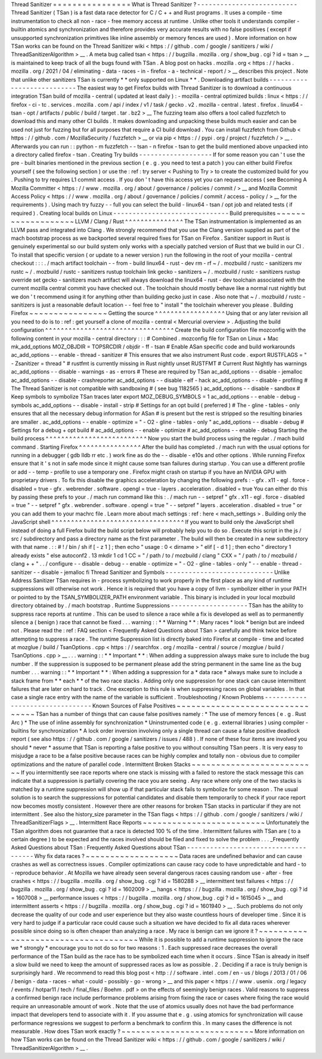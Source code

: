Thread
Sanitizer
=
=
=
=
=
=
=
=
=
=
=
=
=
=
=
=
What
is
Thread
Sanitizer
?
-
-
-
-
-
-
-
-
-
-
-
-
-
-
-
-
-
-
-
-
-
-
-
-
-
-
Thread
Sanitizer
(
TSan
)
is
a
fast
data
race
detector
for
C
/
C
+
+
and
Rust
programs
.
It
uses
a
compile
-
time
instrumentation
to
check
all
non
-
race
-
free
memory
access
at
runtime
.
Unlike
other
tools
it
understands
compiler
-
builtin
atomics
and
synchronization
and
therefore
provides
very
accurate
results
with
no
false
positives
(
except
if
unsupported
synchronization
primitives
like
inline
assembly
or
memory
fences
are
used
)
.
More
information
on
how
TSan
works
can
be
found
on
the
Thread
Sanitizer
wiki
<
https
:
/
/
github
.
com
/
google
/
sanitizers
/
wiki
/
ThreadSanitizerAlgorithm
>
__
.
A
meta
bug
called
tsan
<
https
:
/
/
bugzilla
.
mozilla
.
org
/
show_bug
.
cgi
?
id
=
tsan
>
__
is
maintained
to
keep
track
of
all
the
bugs
found
with
TSan
.
A
blog
post
on
hacks
.
mozilla
.
org
<
https
:
/
/
hacks
.
mozilla
.
org
/
2021
/
04
/
eliminating
-
data
-
races
-
in
-
firefox
-
a
-
technical
-
report
/
>
__
describes
this
project
.
Note
that
unlike
other
sanitizers
TSan
is
currently
*
*
only
supported
on
Linux
*
*
.
Downloading
artifact
builds
-
-
-
-
-
-
-
-
-
-
-
-
-
-
-
-
-
-
-
-
-
-
-
-
-
-
-
The
easiest
way
to
get
Firefox
builds
with
Thread
Sanitizer
is
to
download
a
continuous
integration
TSan
build
of
mozilla
-
central
(
updated
at
least
daily
)
:
-
mozilla
-
central
optimized
builds
:
linux
<
https
:
/
/
firefox
-
ci
-
tc
.
services
.
mozilla
.
com
/
api
/
index
/
v1
/
task
/
gecko
.
v2
.
mozilla
-
central
.
latest
.
firefox
.
linux64
-
tsan
-
opt
/
artifacts
/
public
/
build
/
target
.
tar
.
bz2
>
__
The
fuzzing
team
also
offers
a
tool
called
fuzzfetch
to
download
this
and
many
other
CI
builds
.
It
makes
downloading
and
unpacking
these
builds
much
easier
and
can
be
used
not
just
for
fuzzing
but
for
all
purposes
that
require
a
CI
build
download
.
You
can
install
fuzzfetch
from
Github
<
https
:
/
/
github
.
com
/
MozillaSecurity
/
fuzzfetch
>
__
or
via
pip
<
https
:
/
/
pypi
.
org
/
project
/
fuzzfetch
/
>
__
.
Afterwards
you
can
run
:
:
python
-
m
fuzzfetch
-
-
tsan
-
n
firefox
-
tsan
to
get
the
build
mentioned
above
unpacked
into
a
directory
called
firefox
-
tsan
.
Creating
Try
builds
-
-
-
-
-
-
-
-
-
-
-
-
-
-
-
-
-
-
-
If
for
some
reason
you
can
'
t
use
the
pre
-
built
binaries
mentioned
in
the
previous
section
(
e
.
g
.
you
need
to
test
a
patch
)
you
can
either
build
Firefox
yourself
(
see
the
following
section
)
or
use
the
:
ref
:
try
server
<
Pushing
to
Try
>
to
create
the
customized
build
for
you
.
Pushing
to
try
requires
L1
commit
access
.
If
you
don
'
t
have
this
access
yet
you
can
request
access
(
see
Becoming
A
Mozilla
Committer
<
https
:
/
/
www
.
mozilla
.
org
/
about
/
governance
/
policies
/
commit
/
>
__
and
Mozilla
Commit
Access
Policy
<
https
:
/
/
www
.
mozilla
.
org
/
about
/
governance
/
policies
/
commit
/
access
-
policy
/
>
__
for
the
requirements
)
.
Using
mach
try
fuzzy
-
-
full
you
can
select
the
build
-
linux64
-
tsan
/
opt
job
and
related
tests
(
if
required
)
.
Creating
local
builds
on
Linux
-
-
-
-
-
-
-
-
-
-
-
-
-
-
-
-
-
-
-
-
-
-
-
-
-
-
-
-
-
-
Build
prerequisites
~
~
~
~
~
~
~
~
~
~
~
~
~
~
~
~
~
~
~
LLVM
/
Clang
/
Rust
^
^
^
^
^
^
^
^
^
^
^
^
^
^
^
The
TSan
instrumentation
is
implemented
as
an
LLVM
pass
and
integrated
into
Clang
.
We
strongly
recommend
that
you
use
the
Clang
version
supplied
as
part
of
the
mach
bootstrap
process
as
we
backported
several
required
fixes
for
TSan
on
Firefox
.
Sanitizer
support
in
Rust
is
genuinely
experimental
so
our
build
system
only
works
with
a
specially
patched
version
of
Rust
that
we
build
in
our
CI
.
To
install
that
specific
version
(
or
update
to
a
newer
version
)
run
the
following
in
the
root
of
your
mozilla
-
central
checkout
:
:
:
.
/
mach
artifact
toolchain
-
-
from
-
build
linux64
-
rust
-
dev
rm
-
rf
~
/
.
mozbuild
/
rustc
-
sanitizers
mv
rustc
~
/
.
mozbuild
/
rustc
-
sanitizers
rustup
toolchain
link
gecko
-
sanitizers
~
/
.
mozbuild
/
rustc
-
sanitizers
rustup
override
set
gecko
-
sanitizers
mach
artifact
will
always
download
the
linux64
-
rust
-
dev
toolchain
associated
with
the
current
mozilla
central
commit
you
have
checked
out
.
The
toolchain
should
mostly
behave
like
a
normal
rust
nightly
but
we
don
'
t
recommend
using
it
for
anything
other
than
building
gecko
just
in
case
.
Also
note
that
~
/
.
mozbuild
/
rustc
-
sanitizers
is
just
a
reasonable
default
location
-
-
feel
free
to
"
install
"
the
toolchain
wherever
you
please
.
Building
Firefox
~
~
~
~
~
~
~
~
~
~
~
~
~
~
~
~
Getting
the
source
^
^
^
^
^
^
^
^
^
^
^
^
^
^
^
^
^
^
Using
that
or
any
later
revision
all
you
need
to
do
is
to
:
ref
:
get
yourself
a
clone
of
mozilla
-
central
<
Mercurial
overview
>
.
Adjusting
the
build
configuration
^
^
^
^
^
^
^
^
^
^
^
^
^
^
^
^
^
^
^
^
^
^
^
^
^
^
^
^
^
^
^
^
^
Create
the
build
configuration
file
mozconfig
with
the
following
content
in
your
mozilla
-
central
directory
:
:
:
#
Combined
.
mozconfig
file
for
TSan
on
Linux
+
Mac
mk_add_options
MOZ_OBJDIR
=
TOPSRCDIR
/
objdir
-
ff
-
tsan
#
Enable
ASan
specific
code
and
build
workarounds
ac_add_options
-
-
enable
-
thread
-
sanitizer
#
This
ensures
that
we
also
instrument
Rust
code
.
export
RUSTFLAGS
=
"
-
Zsanitizer
=
thread
"
#
rustfmt
is
currently
missing
in
Rust
nightly
unset
RUSTFMT
#
Current
Rust
Nightly
has
warnings
ac_add_options
-
-
disable
-
warnings
-
as
-
errors
#
These
are
required
by
TSan
ac_add_options
-
-
disable
-
jemalloc
ac_add_options
-
-
disable
-
crashreporter
ac_add_options
-
-
disable
-
elf
-
hack
ac_add_options
-
-
disable
-
profiling
#
The
Thread
Sanitizer
is
not
compatible
with
sandboxing
#
(
see
bug
1182565
)
ac_add_options
-
-
disable
-
sandbox
#
Keep
symbols
to
symbolize
TSan
traces
later
export
MOZ_DEBUG_SYMBOLS
=
1
ac_add_options
-
-
enable
-
debug
-
symbols
ac_add_options
-
-
disable
-
install
-
strip
#
Settings
for
an
opt
build
(
preferred
)
#
The
-
gline
-
tables
-
only
ensures
that
all
the
necessary
debug
information
for
ASan
#
is
present
but
the
rest
is
stripped
so
the
resulting
binaries
are
smaller
.
ac_add_options
-
-
enable
-
optimize
=
"
-
O2
-
gline
-
tables
-
only
"
ac_add_options
-
-
disable
-
debug
#
Settings
for
a
debug
+
opt
build
#
ac_add_options
-
-
enable
-
optimize
#
ac_add_options
-
-
enable
-
debug
Starting
the
build
process
^
^
^
^
^
^
^
^
^
^
^
^
^
^
^
^
^
^
^
^
^
^
^
^
^
^
Now
you
start
the
build
process
using
the
regular
.
/
mach
build
command
.
Starting
Firefox
^
^
^
^
^
^
^
^
^
^
^
^
^
^
^
^
After
the
build
has
completed
.
/
mach
run
with
the
usual
options
for
running
in
a
debugger
(
gdb
lldb
rr
etc
.
)
work
fine
as
do
the
-
-
disable
-
e10s
and
other
options
.
While
running
Firefox
ensure
that
it
'
s
not
in
safe
mode
since
it
might
cause
some
tsan
failures
during
startup
.
You
can
use
a
different
profile
or
add
-
-
temp
-
profile
to
use
a
temporary
one
.
Firefox
might
crash
on
startup
if
you
have
an
NVIDIA
GPU
with
proprietary
drivers
.
To
fix
this
disable
the
graphics
acceleration
by
changing
the
following
prefs
:
-
gfx
.
x11
-
egl
.
force
-
disabled
=
true
-
gfx
.
webrender
.
software
.
opengl
=
true
-
layers
.
acceleration
.
disabled
=
true
You
can
either
do
this
by
passing
these
prefs
to
your
.
/
mach
run
command
like
this
:
.
/
mach
run
-
-
setpref
"
gfx
.
x11
-
egl
.
force
-
disabled
=
true
"
-
-
setpref
"
gfx
.
webrender
.
software
.
opengl
=
true
"
-
-
setpref
"
layers
.
acceleration
.
disabled
=
true
"
or
you
can
add
them
to
your
machrc
file
.
Learn
more
about
mach
settings
:
ref
:
here
<
mach_settings
>
.
Building
only
the
JavaScript
shell
^
^
^
^
^
^
^
^
^
^
^
^
^
^
^
^
^
^
^
^
^
^
^
^
^
^
^
^
^
^
^
^
^
^
If
you
want
to
build
only
the
JavaScript
shell
instead
of
doing
a
full
Firefox
build
the
build
script
below
will
probably
help
you
to
do
so
.
Execute
this
script
in
the
js
/
src
/
subdirectory
and
pass
a
directory
name
as
the
first
parameter
.
The
build
will
then
be
created
in
a
new
subdirectory
with
that
name
.
:
:
#
!
/
bin
/
sh
if
[
-
z
1
]
;
then
echo
"
usage
:
0
<
dirname
>
"
elif
[
-
d
1
]
;
then
echo
"
directory
1
already
exists
"
else
autoconf2
.
13
mkdir
1
cd
1
CC
=
"
/
path
/
to
/
mozbuild
/
clang
"
\
CXX
=
"
/
path
/
to
/
mozbuild
/
clang
+
+
"
\
.
.
/
configure
-
-
disable
-
debug
-
-
enable
-
optimize
=
"
-
O2
-
gline
-
tables
-
only
"
-
-
enable
-
thread
-
sanitizer
-
-
disable
-
jemalloc
fi
Thread
Sanitizer
and
Symbols
-
-
-
-
-
-
-
-
-
-
-
-
-
-
-
-
-
-
-
-
-
-
-
-
-
-
-
-
Unlike
Address
Sanitizer
TSan
requires
in
-
process
symbolizing
to
work
properly
in
the
first
place
as
any
kind
of
runtime
suppressions
will
otherwise
not
work
.
Hence
it
is
required
that
you
have
a
copy
of
llvm
-
symbolizer
either
in
your
PATH
or
pointed
to
by
the
TSAN_SYMBOLIZER_PATH
environment
variable
.
This
binary
is
included
in
your
local
mozbuild
directory
obtained
by
.
/
mach
bootstrap
.
Runtime
Suppressions
-
-
-
-
-
-
-
-
-
-
-
-
-
-
-
-
-
-
-
-
TSan
has
the
ability
to
suppress
race
reports
at
runtime
.
This
can
be
used
to
silence
a
race
while
a
fix
is
developed
as
well
as
to
permanently
silence
a
(
benign
)
race
that
cannot
be
fixed
.
.
.
warning
:
:
*
*
Warning
*
*
:
Many
races
*
look
*
benign
but
are
indeed
not
.
Please
read
the
:
ref
:
FAQ
section
<
Frequently
Asked
Questions
about
TSan
>
carefully
and
think
twice
before
attempting
to
suppress
a
race
.
The
runtime
Suppression
list
is
directly
baked
into
Firefox
at
compile
-
time
and
located
at
mozglue
/
build
/
TsanOptions
.
cpp
<
https
:
/
/
searchfox
.
org
/
mozilla
-
central
/
source
/
mozglue
/
build
/
TsanOptions
.
cpp
>
__
.
.
.
warning
:
:
*
*
Important
*
*
:
When
adding
a
suppression
always
make
sure
to
include
the
bug
number
.
If
the
suppression
is
supposed
to
be
permanent
please
add
the
string
permanent
in
the
same
line
as
the
bug
number
.
.
.
warning
:
:
*
*
Important
*
*
:
When
adding
a
suppression
for
a
*
data
race
*
always
make
sure
to
include
a
stack
frame
from
*
*
each
*
*
of
the
two
race
stacks
.
Adding
only
one
suppression
for
one
stack
can
cause
intermittent
failures
that
are
later
on
hard
to
track
.
One
exception
to
this
rule
is
when
suppressing
races
on
global
variables
.
In
that
case
a
single
race
entry
with
the
name
of
the
variable
is
sufficient
.
Troubleshooting
/
Known
Problems
-
-
-
-
-
-
-
-
-
-
-
-
-
-
-
-
-
-
-
-
-
-
-
-
-
-
-
-
-
-
-
-
Known
Sources
of
False
Positives
~
~
~
~
~
~
~
~
~
~
~
~
~
~
~
~
~
~
~
~
~
~
~
~
~
~
~
~
~
~
~
~
TSan
has
a
number
of
things
that
can
cause
false
positives
namely
:
*
The
use
of
memory
fences
(
e
.
g
.
Rust
Arc
)
*
The
use
of
inline
assembly
for
synchronization
*
Uninstrumented
code
(
e
.
g
.
external
libraries
)
using
compiler
-
builtins
for
synchronization
*
A
lock
order
inversion
involving
only
a
single
thread
can
cause
a
false
positive
deadlock
report
(
see
also
https
:
/
/
github
.
com
/
google
/
sanitizers
/
issues
/
488
)
.
If
none
of
these
four
items
are
involved
you
should
*
never
*
assume
that
TSan
is
reporting
a
false
positive
to
you
without
consulting
TSan
peers
.
It
is
very
easy
to
misjudge
a
race
to
be
a
false
positive
because
races
can
be
highly
complex
and
totally
non
-
obvious
due
to
compiler
optimizations
and
the
nature
of
parallel
code
.
Intermittent
Broken
Stacks
~
~
~
~
~
~
~
~
~
~
~
~
~
~
~
~
~
~
~
~
~
~
~
~
~
~
If
you
intermittently
see
race
reports
where
one
stack
is
missing
with
a
failed
to
restore
the
stack
message
this
can
indicate
that
a
suppression
is
partially
covering
the
race
you
are
seeing
.
Any
race
where
only
one
of
the
two
stacks
is
matched
by
a
runtime
suppression
will
show
up
if
that
particular
stack
fails
to
symbolize
for
some
reason
.
The
usual
solution
is
to
search
the
suppressions
for
potential
candidates
and
disable
them
temporarily
to
check
if
your
race
report
now
becomes
mostly
consistent
.
However
there
are
other
reasons
for
broken
TSan
stacks
in
particular
if
they
are
not
intermittent
.
See
also
the
history_size
parameter
in
the
TSan
flags
<
https
:
/
/
github
.
com
/
google
/
sanitizers
/
wiki
/
ThreadSanitizerFlags
>
__
.
Intermittent
Race
Reports
~
~
~
~
~
~
~
~
~
~
~
~
~
~
~
~
~
~
~
~
~
~
~
~
~
Unfortunately
the
TSan
algorithm
does
not
guarantee
that
a
race
is
detected
100
%
of
the
time
.
Intermittent
failures
with
TSan
are
(
to
a
certain
degree
)
to
be
expected
and
the
races
involved
should
be
filed
and
fixed
to
solve
the
problem
.
.
.
_Frequently
Asked
Questions
about
TSan
:
Frequently
Asked
Questions
about
TSan
-
-
-
-
-
-
-
-
-
-
-
-
-
-
-
-
-
-
-
-
-
-
-
-
-
-
-
-
-
-
-
-
-
-
-
-
-
Why
fix
data
races
?
~
~
~
~
~
~
~
~
~
~
~
~
~
~
~
~
~
~
~
Data
races
are
undefined
behavior
and
can
cause
crashes
as
well
as
correctness
issues
.
Compiler
optimizations
can
cause
racy
code
to
have
unpredictable
and
hard
-
to
-
reproduce
behavior
.
At
Mozilla
we
have
already
seen
several
dangerous
races
causing
random
use
-
after
-
free
crashes
<
https
:
/
/
bugzilla
.
mozilla
.
org
/
show_bug
.
cgi
?
id
=
1580288
>
__
intermittent
test
failures
<
https
:
/
/
bugzilla
.
mozilla
.
org
/
show_bug
.
cgi
?
id
=
1602009
>
__
hangs
<
https
:
/
/
bugzilla
.
mozilla
.
org
/
show_bug
.
cgi
?
id
=
1607008
>
__
performance
issues
<
https
:
/
/
bugzilla
.
mozilla
.
org
/
show_bug
.
cgi
?
id
=
1615045
>
__
and
intermittent
asserts
<
https
:
/
/
bugzilla
.
mozilla
.
org
/
show_bug
.
cgi
?
id
=
1601940
>
__
.
Such
problems
do
not
only
decrease
the
quality
of
our
code
and
user
experience
but
they
also
waste
countless
hours
of
developer
time
.
Since
it
is
very
hard
to
judge
if
a
particular
race
could
cause
such
a
situation
we
have
decided
to
fix
all
data
races
wherever
possible
since
doing
so
is
often
cheaper
than
analyzing
a
race
.
My
race
is
benign
can
we
ignore
it
?
~
~
~
~
~
~
~
~
~
~
~
~
~
~
~
~
~
~
~
~
~
~
~
~
~
~
~
~
~
~
~
~
~
~
~
~
While
it
is
possible
to
add
a
runtime
suppression
to
ignore
the
race
we
*
strongly
*
encourage
you
to
not
do
so
for
two
reasons
:
1
.
Each
suppressed
race
decreases
the
overall
performance
of
the
TSan
build
as
the
race
has
to
be
symbolized
each
time
when
it
occurs
.
Since
TSan
is
already
in
itself
a
slow
build
we
need
to
keep
the
amount
of
suppressed
races
as
low
as
possible
.
2
.
Deciding
if
a
race
is
truly
benign
is
surprisingly
hard
.
We
recommend
to
read
this
blog
post
<
http
:
/
/
software
.
intel
.
com
/
en
-
us
/
blogs
/
2013
/
01
/
06
/
benign
-
data
-
races
-
what
-
could
-
possibly
-
go
-
wrong
>
__
and
this
paper
<
https
:
/
/
www
.
usenix
.
org
/
legacy
/
events
/
hotpar11
/
tech
/
final_files
/
Boehm
.
pdf
>
on
the
effects
of
seemingly
benign
races
.
Valid
reasons
to
suppress
a
confirmed
benign
race
include
performance
problems
arising
from
fixing
the
race
or
cases
where
fixing
the
race
would
require
an
unreasonable
amount
of
work
.
Note
that
the
use
of
atomics
usually
does
not
have
the
bad
performance
impact
that
developers
tend
to
associate
with
it
.
If
you
assume
that
e
.
g
.
using
atomics
for
synchronization
will
cause
performance
regressions
we
suggest
to
perform
a
benchmark
to
confirm
this
.
In
many
cases
the
difference
is
not
measurable
.
How
does
TSan
work
exactly
?
~
~
~
~
~
~
~
~
~
~
~
~
~
~
~
~
~
~
~
~
~
~
~
~
~
~
~
More
information
on
how
TSan
works
can
be
found
on
the
Thread
Sanitizer
wiki
<
https
:
/
/
github
.
com
/
google
/
sanitizers
/
wiki
/
ThreadSanitizerAlgorithm
>
__
.

